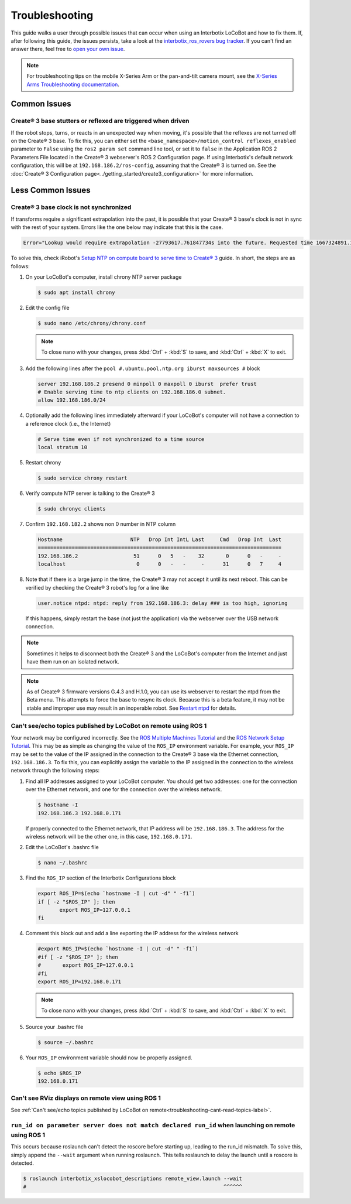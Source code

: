 ===============
Troubleshooting
===============

This guide walks a user through possible issues that can occur when using an Interbotix LoCoBot and
how to fix them. If, after following this guide, the issues persists, take a look at the
`interbotix_ros_rovers bug tracker`_. If you can't find an answer there, feel free to `open your
own issue`_.

.. note::

    For troubleshooting tips on the mobile X-Series Arm or the pan-and-tilt camera mount, see the
    `X-Series Arms Troubleshooting documentation`_.


.. _`interbotix_ros_rovers bug tracker`: https://github.com/Interbotix/interbotix_ros_rovers/issues?q=is%3Aissue
.. _`open your own issue`: https://github.com/Interbotix/interbotix_ros_rovers/issues/new/choose
.. _`X-Series Arms Troubleshooting documentation`: https://docs.trossenrobotics.com/interbotix_xsarms_docs/troubleshooting.html

Common Issues
=============

Create® 3 base stutters or reflexed are triggered when driven
-------------------------------------------------------------

If the robot stops, turns, or reacts in an unexpected way when moving, it's possible that the
reflexes are not turned off on the Create® 3 base. To fix this, you can either set the
``<base_namespace>/motion_control reflexes_enabled`` parameter to ``False`` using the ``ros2 param
set`` command line tool, or set it to ``false`` in the Application ROS 2 Parameters File located in
the Create® 3 webserver's ROS 2 Configuration page. If using Interbotix's default network
configuration, this will be at ``192.168.186.2/ros-config``, assuming that the Create® 3 is turned
on. See the :doc:`Create® 3 Configuration page<../getting_started/create3_configuration>` for more
information.

Less Common Issues
==================

Create® 3 base clock is not synchronized
----------------------------------------

If transforms require a significant extrapolation into the past, it is possible that your Create® 3
base's clock is not in sync with the rest of your system. Errors like the one below may indicate
that this is the case.

.. container:: code-wrap

    .. code-block::

        Error="Lookup would require extrapolation -27793617.761847734s into the future. Requested time 1667324891.111343861 but the latest data is at time 1639531273.349496126, when looking up transform from frame [locobot/base_footprint] to frame [locobot/odom]. canTransform returned after 0.200389 timeout was 0.2."

To solve this, check iRobot's `Setup NTP on compute board to serve time to Create® 3`_ guide. In
short, the steps are as follows:

1.  On your LoCoBot's computer, install chrony NTP server package

    .. code-block:: console

        $ sudo apt install chrony

2.  Edit the config file

    .. code-block:: console

        $ sudo nano /etc/chrony/chrony.conf

    .. note::

        To close nano with your changes, press :kbd:`Ctrl` + :kbd:`S` to save, and :kbd:`Ctrl` +
        :kbd:`X` to exit.

3.  Add the following lines after the ``pool #.ubuntu.pool.ntp.org iburst maxsources #`` block

    .. code-block::

        server 192.168.186.2 presend 0 minpoll 0 maxpoll 0 iburst  prefer trust
        # Enable serving time to ntp clients on 192.168.186.0 subnet.
        allow 192.168.186.0/24

4.  Optionally add the following lines immediately afterward if your LoCoBot's computer will not
    have a connection to a reference clock (i.e., the Internet)

    .. code-block::

        # Serve time even if not synchronized to a time source
        local stratum 10

5.  Restart chrony

    .. code-block:: console

        $ sudo service chrony restart

6.  Verify compute NTP server is talking to the Create® 3

    .. code-block:: console

        $ sudo chronyc clients

7.  Confirm ``192.168.182.2`` shows non 0 number in NTP column

    .. code-block::

        Hostname                      NTP   Drop Int IntL Last     Cmd   Drop Int  Last
        ===============================================================================
        192.168.186.2                  51      0   5   -    32       0      0   -     -
        localhost                       0      0   -   -     -      31      0   7     4

8.  Note that if there is a large jump in the time, the Create® 3 may not accept it until its next
    reboot. This can be verified by checking the Create® 3 robot's log for a line like

    .. code-block::

        user.notice ntpd: ntpd: reply from 192.168.186.3: delay ### is too high, ignoring

    If this happens, simply restart the base (not just the application) via the webserver over the
    USB network connection.

.. _`Setup NTP on compute board to serve time to Create® 3`: https://iroboteducation.github.io/create3_docs/setup/compute-ntp/

.. note::

    Sometimes it helps to disconnect both the Create® 3 and the LoCoBot's computer from the
    Internet and just have them run on an isolated network.

.. note::

    As of Create® 3 firmware versions G.4.3 and H.1.0, you can use its webserver to restart the
    ntpd from the Beta menu. This attempts to force the base to resync its clock. Because this is a
    beta feature, it may not be stable and improper use may result in an inoperable robot. See
    `Restart ntpd`_ for details.

.. _`Restart ntpd`: https://iroboteducation.github.io/create3_docs/webserver/restart-ntpd/

.. _troubleshooting-cant-read-topics-label:

Can't see/echo topics published by LoCoBot on remote using ROS 1
----------------------------------------------------------------

Your network may be configured incorrectly. See the `ROS Multiple Machines Tutorial`_ and the `ROS
Network Setup Tutorial`_. This may be as simple as changing the value of the ``ROS_IP`` environment
variable. For example, your ``ROS_IP`` may be set to the value of the IP assigned in the connection
to the Create® 3 base via the Ethernet connection, ``192.168.186.3``. To fix this, you can
explicitly assign the variable to the IP assigned in the connection to the wireless network through
the following steps:

1.  Find all IP addresses assigned to your LoCoBot computer. You should get two addresses: one for
    the connection over the Ethernet network, and one for the connection over the wireless network.

    .. code-block:: console

        $ hostname -I
        192.168.186.3 192.168.0.171

    If properly connected to the Ethernet network, that IP address will be ``192.168.186.3``. The
    address for the wireless network will be the other one, in this case, ``192.168.0.171``.

2.  Edit the LoCoBot's .bashrc file

    .. code-block:: console

        $ nano ~/.bashrc

3.  Find the ``ROS_IP`` section of the Interbotix Configurations block

    .. code-block:: bash

        export ROS_IP=$(echo `hostname -I | cut -d" " -f1`)
        if [ -z "$ROS_IP" ]; then
               export ROS_IP=127.0.0.1
        fi

4.  Comment this block out and add a line exporting the IP address for the wireless network

    .. code-block:: bash

        #export ROS_IP=$(echo `hostname -I | cut -d" " -f1`)
        #if [ -z "$ROS_IP" ]; then
        #       export ROS_IP=127.0.0.1
        #fi
        export ROS_IP=192.168.0.171

    .. note::

        To close nano with your changes, press :kbd:`Ctrl` + :kbd:`S` to save, and :kbd:`Ctrl` +
        :kbd:`X` to exit.

5.  Source your .bashrc file

    .. code-block:: console

        $ source ~/.bashrc

6.  Your ``ROS_IP`` environment variable should now be properly assigned.

    .. code-block:: console

        $ echo $ROS_IP
        192.168.0.171

.. _`ROS Multiple Machines Tutorial`: http://wiki.ros.org/ROS/Tutorials/MultipleMachines
.. _`ROS Network Setup Tutorial`: http://wiki.ros.org/ROS/NetworkSetup

Can't see RViz displays on remote view using ROS 1
--------------------------------------------------

See :ref:`Can't see/echo topics published by LoCoBot on
remote<troubleshooting-cant-read-topics-label>`.

``run_id on parameter server does not match declared run_id`` when launching on remote using ROS 1
--------------------------------------------------------------------------------------------------

This occurs because roslaunch can't detect the roscore before starting up, leading to the run_id
mismatch. To solve this, simply append the ``--wait`` argument when running roslaunch. This tells
roslaunch to delay the launch until a roscore is detected.

.. code-block:: console

    $ roslaunch interbotix_xslocobot_descriptions remote_view.launch --wait
    #                                                                ^^^^^^
